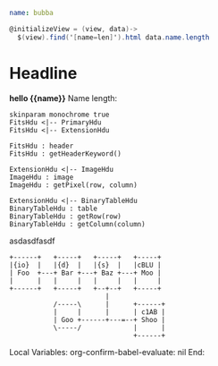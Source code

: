 * Goodies
:properties:
:hidden: true
:end:
#+NAME: data1
#+BEGIN_SRC yaml
name: bubba
#+END_SRC

#+NAME: controller1
#+BEGIN_SRC cs
@initializeView = (view, data)->
  $(view).find('[name=len]').html data.name.length
#+END_SRC
* Headline
#+BEGIN_HTML :var __proto__=data1 :var x=3 :controller controller1
<b>hello {{name}}</b>
Name length: <b name='len'></b>
#+END_HTML

#+begin_src plantuml :file /tmp/duh.svg :results hidecode
skinparam monochrome true
FitsHdu <|-- PrimaryHdu
FitsHdu <|-- ExtensionHdu

FitsHdu : header
FitsHdu : getHeaderKeyword()

ExtensionHdu <|-- ImageHdu
ImageHdu : image
ImageHdu : getPixel(row, column)

ExtensionHdu <|-- BinaryTableHdu
BinaryTableHdu : table
BinaryTableHdu : getRow(row)
BinaryTableHdu : getColumn(column)
#+end_src

#+RESULTS:
[[file:/tmp/duh.svg]]

asdasdfasdf
#+begin_src ditaa :file /tmp/ditaa-seqboxes.png :results hidecode
+------+   +-----+   +-----+   +-----+
|{io}  |   |{d}  |   |{s}  |   |cBLU |
| Foo  +---+ Bar +---+ Baz +---+ Moo |
|      |   |     |   |     |   |     |
+------+   +-----+   +--+--+   +-----+
                        |
           /-----\      |      +------+
           |     |      |      | c1AB |
           | Goo +------+---=--+ Shoo |
           \-----/             |      |
                               +------+
#+end_src

#+RESULTS:
[[file:/tmp/ditaa-seqboxes.png]]

* Settings
:properties:
:hidden: true
:end:
Local Variables:
org-confirm-babel-evaluate: nil
End:
